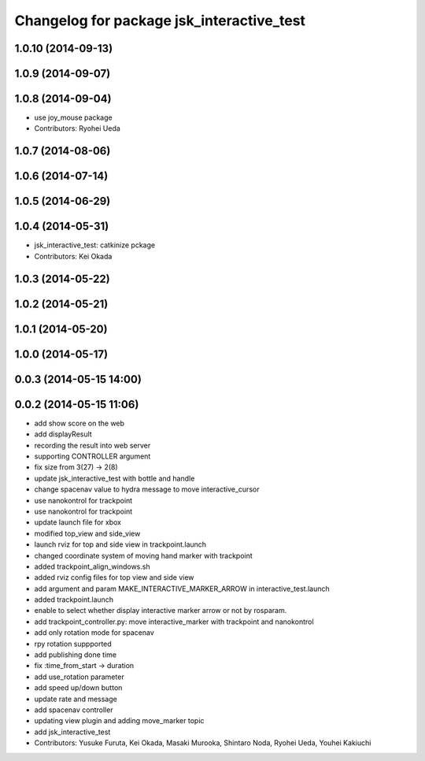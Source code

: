 ^^^^^^^^^^^^^^^^^^^^^^^^^^^^^^^^^^^^^^^^^^
Changelog for package jsk_interactive_test
^^^^^^^^^^^^^^^^^^^^^^^^^^^^^^^^^^^^^^^^^^

1.0.10 (2014-09-13)
-------------------

1.0.9 (2014-09-07)
------------------

1.0.8 (2014-09-04)
------------------
* use joy_mouse package
* Contributors: Ryohei Ueda

1.0.7 (2014-08-06)
------------------

1.0.6 (2014-07-14)
------------------

1.0.5 (2014-06-29)
------------------

1.0.4 (2014-05-31)
------------------
* jsk_interactive_test: catkinize pckage
* Contributors: Kei Okada

1.0.3 (2014-05-22)
------------------

1.0.2 (2014-05-21)
------------------

1.0.1 (2014-05-20)
------------------

1.0.0 (2014-05-17)
------------------

0.0.3 (2014-05-15 14:00)
------------------------

0.0.2 (2014-05-15 11:06)
------------------------
* add show score on the web
* add displayResult
* recording the result into web server
* supporting CONTROLLER argument
* fix size from 3(27) -> 2(8)
* update jsk_interactive_test with bottle and handle
* change spacenav value to hydra message to move interactive_cursor
* use nanokontrol for trackpoint
* use nanokontrol for trackpoint
* update launch file for xbox
* modified top_view and side_view
* launch rviz for top and side view in trackpoint.launch
* changed coordinate system of moving hand marker with trackpoint
* added trackpoint_align_windows.sh
* added rviz config files for top view and side view
* add argument and param MAKE_INTERACTIVE_MARKER_ARROW in interactive_test.launch
* added trackpoint.launch
* enable to select whether display interactive marker arrow or not by rosparam.
* add trackpoint_controller.py: move interactive_marker with trackpoint and nanokontrol
* add only rotation mode for spacenav
* rpy rotation suppported
* add publishing done time
* fix :time_from_start -> duration
* add use_rotation parameter
* add speed up/down button
* update rate and message
* add spacenav controller
* updating view plugin and adding move_marker topic
* add jsk_interactive_test
* Contributors: Yusuke Furuta, Kei Okada, Masaki Murooka, Shintaro Noda, Ryohei Ueda, Youhei Kakiuchi
